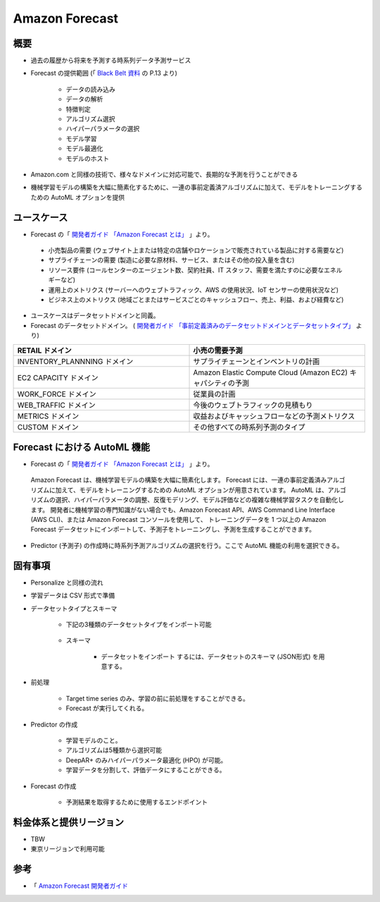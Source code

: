 Amazon Forecast
====================

概要
---------
- 過去の履歴から将来を予測する時系列データ予測サービス
- Forecast の提供範囲 (「 `Black Belt 資料 <https://www.slideshare.net/AmazonWebServicesJapan/20200128-aws-black-belt-online-seminar-amazon-forecast>`_ の P.13 より)

    - データの読み込み
    - データの解析
    - 特徴判定
    - アルゴリズム選択
    - ハイパーパラメータの選択
    - モデル学習
    - モデル最適化
    - モデルのホスト

- Amazon.com と同様の技術で、様々なドメインに対応可能で、長期的な予測を行うことができる
- 機械学習モデルの構築を大幅に簡素化するために、一連の事前定義済アルゴリズムに加えて、モデルをトレーニングするための AutoML オプションを提供

ユースケース
------------------
- Forecast の「 `開発者ガイド 「Amazon Forecast とは」 <https://docs.aws.amazon.com/ja_jp/forecast/latest/dg/what-is-forecast.html>`_ 」より。
.. 

    - 小売製品の需要 (ウェブサイト上または特定の店舗やロケーションで販売されている製品に対する需要など)
    - サプライチェーンの需要 (製造に必要な原材料、サービス、またはその他の投入量を含む)
    - リソース要件 (コールセンターのエージェント数、契約社員、IT スタッフ、需要を満たすのに必要なエネルギーなど)
    - 運用上のメトリクス (サーバーへのウェブトラフィック、AWS の使用状況、IoT センサーの使用状況など)
    - ビジネス上のメトリクス (地域ごとまたはサービスごとのキャッシュフロー、売上、利益、および経費など)

- ユースケースはデータセットドメインと同義。
- Forecast のデータセットドメイン。 ( `開発者ガイド 「事前定義済みのデータセットドメインとデータセットタイプ」 <https://docs.aws.amazon.com/ja_jp/forecast/latest/dg/howitworks-domains-ds-types.html>`_ より)

.. list-table:: 
    :widths: 5, 5
    :header-rows: 1

    * - RETAIL ドメイン
      - 小売の需要予測
    * - INVENTORY_PLANNNING ドメイン
      - サプライチェーンとインベントリの計画
    * - EC2 CAPACITY ドメイン
      - Amazon Elastic Compute Cloud (Amazon EC2) キャパシティの予測
    * - WORK_FORCE ドメイン
      - 従業員の計画
    * - WEB_TRAFFIC ドメイン
      - 今後のウェブトラフィックの見積もり
    * - METRICS ドメイン
      - 収益およびキャッシュフローなどの予測メトリクス
    * - CUSTOM ドメイン
      - その他すべての時系列予測のタイプ

Forecast における AutoML 機能
-------------------------------------
- Forecast の「 `開発者ガイド 「Amazon Forecast とは」 <https://docs.aws.amazon.com/ja_jp/forecast/latest/dg/what-is-forecast.html>`_ 」より。
.. 

    Amazon Forecast は、機械学習モデルの構築を大幅に簡素化します。
    Forecast には、一連の事前定義済みアルゴリズムに加えて、モデルをトレーニングするための AutoML オプションが用意されています。
    AutoML は、アルゴリズムの選択、ハイパーパラメータの調整、反復モデリング、モデル評価などの複雑な機械学習タスクを自動化します。
    開発者に機械学習の専門知識がない場合でも、Amazon Forecast API、AWS Command Line Interface (AWS CLI)、または Amazon Forecast コンソールを使用して、
    トレーニングデータを 1 つ以上の Amazon Forecast データセットにインポートして、予測子をトレーニングし、予測を生成することができます。

- Predictor (予測子) の作成時に時系列予測アルゴリズムの選択を行う。ここで AutoML 機能の利用を選択できる。

固有事項
---------------
- Personalize と同様の流れ
- 学習データは CSV 形式で準備
- データセットタイプとスキーマ

    - 下記の3種類のデータセットタイプをインポート可能

        .. list-table:: 
            :widths: 5, 5
            :header-rows: 1

            * - Target time series (必須)
              - 予測したいデータに関する過去のデータ (時系列データ)
              - 売り上げデータなど
            * - Related time series
              - 予測したいデータに関連する時系列データ
              - キャンペーンデータ
            * - Item meta data
              - 予測したいデータに関連する静的なデータ
              - 商品カテゴリ

    - スキーマ

        - データセットをインポート するには、データセットのスキーマ (JSON形式) を用意する。

- 前処理

    - Target time series のみ、学習の前に前処理をすることができる。
    - Forecast が実行してくれる。

- Predictor の作成

    - 学習モデルのこと。
    - アルゴリズムは5種類から選択可能
    - DeepAR+ のみハイパーパラメータ最適化 (HPO) が可能。
    - 学習データを分割して、評価データにすることができる。

- Forecast の作成

    - 予測結果を取得するために使用するエンドポイント

料金体系と提供リージョン
-----------------------------
- TBW
- 東京リージョンで利用可能

参考
------------
- 「 `Amazon Forecast 開発者ガイド <https://docs.aws.amazon.com/ja_jp/forecast/latest/dg/what-is-forecast.html>`_
